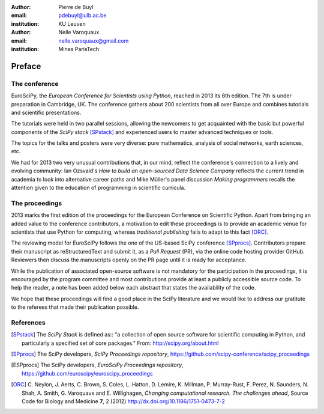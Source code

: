 :author: Pierre de Buyl
:email: pdebuyl@ulb.ac.be
:institution: KU Leuven

:author: Nelle Varoquaux
:email: nelle.varoquaux@gmail.com
:institution: Mines ParisTech

-------
Preface
-------

The conference
--------------

EuroSciPy, the *European Conference for Scientists using Python*, reached in
2013 its 6th edition. The 7th is under preparation in Cambridge, UK.
The conference gathers about 200 scientists from all over Europe and combines
tutorials and scientific presentations.

The tutorials were held in two parallel sessions, allowing the newcomers to get
acquainted with the basic but powerful components of the *SciPy stack*
[SPstack]_ and experienced users to master advanced techniques or tools.

The topics for the talks and posters were very diverse: pure mathematics,
analysis of social networks, earth sciences, etc.

We had for 2013 two very unusual contributions that, in our mind, reflect the
conference's connection to a lively and evolving community: Ian Ozsvald's *How
to build an open-sourced Data Science Company* reflects the current trend in
academia to look into alternative career paths and Mike Müller's panel
discussion *Making programmers* recalls the attention given to the education of
programming in scientific curricula.

The proceedings
---------------

2013 marks the first edition of the proceedings for the European Conference on
Scientific Python.
Apart from bringing an added value to the conference contributors, a motivation
to edit these proceedings is to provide an academic venue for scientists that
use Python for computing, whereas *traditional publishing* fails to adapt to
this fact [ORC]_.

The reviewing model for EuroSciPy follows the one of the US-based SciPy
conference [SPprocs]_.
Contributors prepare their manuscript as reStructuredText and submit it, as a
`Pull Request` (PR), via the online code hosting provider GitHub.
Reviewers then discuss the manuscripts openly on the PR page until it is ready
for acceptance.

While the publication of associated open-source software is not mandatory for
the participation in the proceedings, it is encouraged by the program committee
and most contributions provide at least a publicly accessible source code.
To help the reader, a note has been added below each abstract that states the
availability of the code.

We hope that these proceedings will find a good place in the SciPy literature
and we would like to address our gratitute to the referees that made their
publication possible.

References
----------

.. [SPstack] The `SciPy Stack` is defined as::
        "a collection of open source software for scientific computing in Python,
        and particularly a specified set of core packages." From:
        http://scipy.org/about.html

.. [SPprocs] The SciPy developers, *SciPy Proceedings repository*,
                https://github.com/scipy-conference/scipy_proceedings

.. [ESPprocs] The SciPy developers, *EuroSciPy Proceedings repository*,
                https://github.com/euroscipy/euroscipy_proceedings

.. [ORC] C. Neylon, J. Aerts, C. Brown, S. Coles, L. Hatton, D. Lemire,
         K. Millman, P. Murray-Rust, F. Perez, N. Saunders, N. Shah,
         A. Smith, G. Varoquaux and E. Willighagen, *Changing computational
         research. The challenges ahead*, Source Code for Biology and Medicine
         **7**, 2 (2012) http://dx.doi.org/10.1186/1751-0473-7-2
